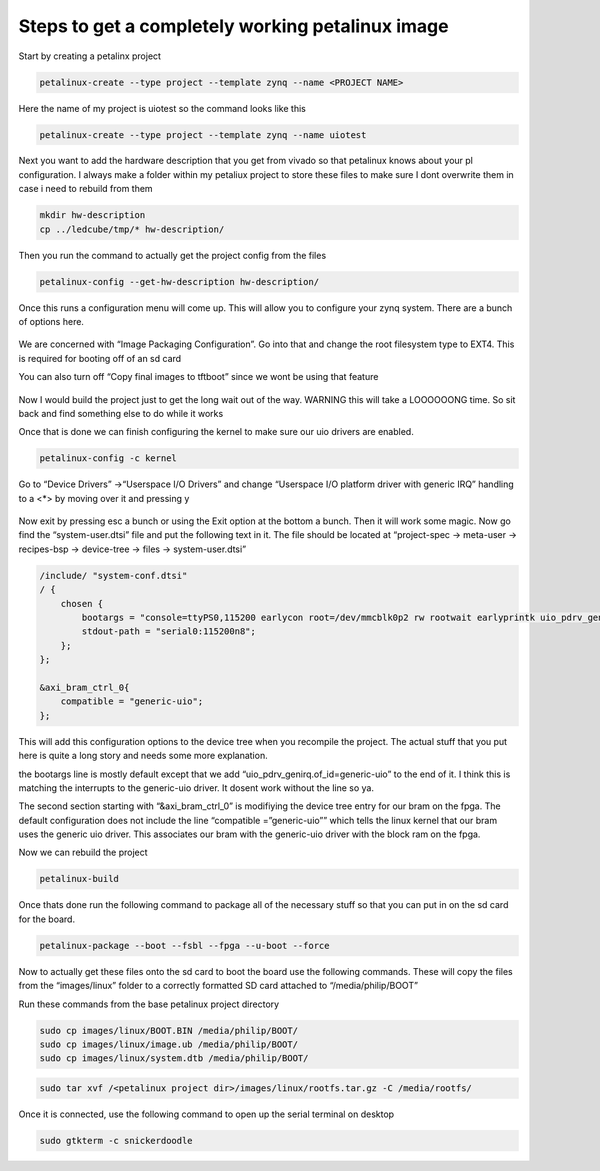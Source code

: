 Steps to get a completely working petalinux image
=================================================

Start by creating a petalinx project

.. code:: bash

   petalinux-create --type project --template zynq --name <PROJECT NAME>

Here the name of my project is uiotest so the command looks like this

.. code:: bash

   petalinux-create --type project --template zynq --name uiotest

Next you want to add the hardware description that you get from vivado
so that petalinux knows about your pl configuration. I always make a
folder within my petaliux project to store these files to make sure I
dont overwrite them in case i need to rebuild from them

.. code:: bash

   mkdir hw-description
   cp ../ledcube/tmp/* hw-description/

Then you run the command to actually get the project config from the
files

.. code:: bash

   petalinux-config --get-hw-description hw-description/

Once this runs a configuration menu will come up. This will allow you to
configure your zynq system. There are a bunch of options here.

.. figure:: new-project/config-menu.png

We are concerned with “Image Packaging Configuration”. Go into that and
change the root filesystem type to EXT4. This is required for booting
off of an sd card

You can also turn off “Copy final images to tftboot” since we wont be
using that feature

.. figure:: new-project/config-packaging.png

Now I would build the project just to get the long wait out of the way.
WARNING this will take a LOOOOOONG time. So sit back and find something
else to do while it works

Once that is done we can finish configuring the kernel to make sure our
uio drivers are enabled.

.. code:: bash

   petalinux-config -c kernel

.. figure:: new-project/config-kernel.png

Go to “Device Drivers” →“Userspace I/O Drivers” and change “Userspace
I/O platform driver with generic IRQ” handling to a <*> by moving over
it and pressing y

.. figure:: new-project/config-uio.png

Now exit by pressing esc a bunch or using the Exit option at the bottom
a bunch. Then it will work some magic. Now go find the
“system-user.dtsi” file and put the following text in it. The file
should be located at “project-spec → meta-user → recipes-bsp →
device-tree → files → system-user.dtsi”

.. code:: dts

   /include/ "system-conf.dtsi"
   / {
       chosen {
           bootargs = "console=ttyPS0,115200 earlycon root=/dev/mmcblk0p2 rw rootwait earlyprintk uio_pdrv_genirq.of_id=generic-uio";
           stdout-path = "serial0:115200n8";
       };
   };

   &axi_bram_ctrl_0{
       compatible = "generic-uio";
   };

This will add this configuration options to the device tree when you
recompile the project. The actual stuff that you put here is quite a
long story and needs some more explanation.

the bootargs line is mostly default except that we add
“uio_pdrv_genirq.of_id=generic-uio” to the end of it. I think this is
matching the interrupts to the generic-uio driver. It dosent work
without the line so ya.

The second section starting with “&axi_bram_ctrl_0” is modifiying the
device tree entry for our bram on the fpga. The default configuration
does not include the line “compatible =”generic-uio”” which tells the
linux kernel that our bram uses the generic uio driver. This associates
our bram with the generic-uio driver with the block ram on the fpga.

Now we can rebuild the project

.. code:: bash

   petalinux-build

Once thats done run the following command to package all of the
necessary stuff so that you can put in on the sd card for the board.

.. code:: bash

   petalinux-package --boot --fsbl --fpga --u-boot --force

Now to actually get these files onto the sd card to boot the board use
the following commands. These will copy the files from the
“images/linux” folder to a correctly formatted SD card attached to
“/media/philip/BOOT”

Run these commands from the base petalinux project directory

.. code:: bash

   sudo cp images/linux/BOOT.BIN /media/philip/BOOT/
   sudo cp images/linux/image.ub /media/philip/BOOT/
   sudo cp images/linux/system.dtb /media/philip/BOOT/

.. code:: bash

   sudo tar xvf /<petalinux project dir>/images/linux/rootfs.tar.gz -C /media/rootfs/

Once it is connected, use the following command to open up the serial
terminal on desktop

.. code:: bash

   sudo gtkterm -c snickerdoodle
